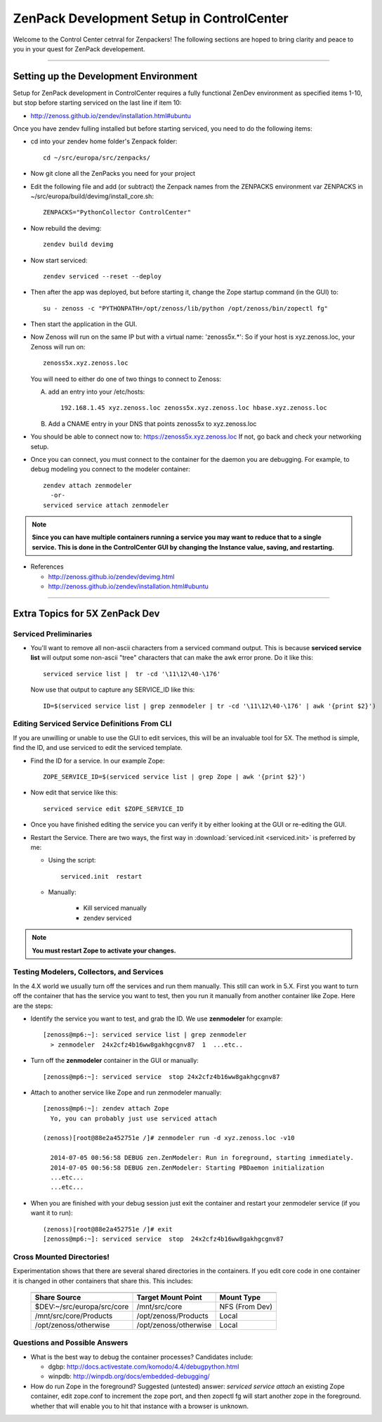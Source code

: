 *********************************************
ZenPack Development Setup in ControlCenter
*********************************************

Welcome to the Control Center cetnral for Zenpackers! The following sections
are hoped to bring clarity and peace to you in your quest for ZenPack
developement.

_______________________________________________________________________________

Setting up the Development Environment
--------------------------------------

Setup for ZenPack development in ControlCenter requires a fully 
functional ZenDev environment as specified items 1-10, but
stop before starting serviced on the last line if item 10:

* http://zenoss.github.io/zendev/installation.html#ubuntu

Once you have zendev fulling installed but before starting serviced, you need
to do the following items:

* cd into your zendev home folder's Zenpack folder::

    cd ~/src/europa/src/zenpacks/

* Now git clone all the ZenPacks you need for your project
* Edit the following file and add (or subtract) the Zenpack names from the
  ZENPACKS environment var ZENPACKS in ~/src/europa/build/devimg/install_core.sh::

   ZENPACKS="PythonCollector ControlCenter"

* Now rebuild the devimg::

   zendev build devimg

* Now start serviced::

   zendev serviced --reset --deploy

* Then after the app was deployed, but before starting it, change the Zope
  startup command (in the GUI) to::

   su - zenoss -c "PYTHONPATH=/opt/zenoss/lib/python /opt/zenoss/bin/zopectl fg"
      
* Then start the application in the GUI.

* Now Zenoss will run on the same IP but with a virtual name: 'zenoss5x.*':
  So if your host is xyz.zenoss.loc, your Zenoss will run on::

    zenoss5x.xyz.zenoss.loc

  You will need to either do one of two things to connect to Zenoss:

  A. add an entry into your /etc/hosts::

      192.168.1.45 xyz.zenoss.loc zenoss5x.xyz.zenoss.loc hbase.xyz.zenoss.loc

  B. Add a CNAME entry in your DNS that points zenoss5x to xyz.zenoss.loc

* You should be able to connect now to: https://zenoss5x.xyz.zenoss.loc
  If not, go back and check your networking setup.

* Once you can connect, you must connect to the container for the daemon
  you are debugging. For example, to debug modeling you connect to the modeler
  container::

   zendev attach zenmodeler
     -or-
   serviced service attach zenmodeler

.. NOTE::

     **Since you can have multiple containers running a service you may want to
     reduce that to a single service. This is done in the ControlCenter GUI
     by changing the Instance value, saving,  and restarting.**

* References

  + http://zenoss.github.io/zendev/devimg.html
  + http://zenoss.github.io/zendev/installation.html#ubuntu

_______________________________________________________________________________

Extra Topics for 5X ZenPack Dev
---------------------------------

Serviced Preliminaries
=======================

* You'll want to remove all non-ascii characters from a serviced command output. 
  This is because **serviced service list** will output some
  non-ascii "tree" characters that can make the awk error prone. Do it like this::

     serviced service list |  tr -cd '\11\12\40-\176'

  Now use that output to capture any SERVICE_ID like this::

     ID=$(serviced service list | grep zenmodeler | tr -cd '\11\12\40-\176' | awk '{print $2}')

Editing Serviced Service Definitions From CLI
================================================

If you are unwilling or unable to use the GUI to edit services, this will be an
invaluable tool for 5X. The method is simple, find the ID, and use serviced to
edit the serviced template.

* Find the ID for a service. In our example Zope::

    ZOPE_SERVICE_ID=$(serviced service list | grep Zope | awk '{print $2}')

* Now edit that service like this::

    serviced service edit $ZOPE_SERVICE_ID

* Once you have finished editing the service you can verify it by either
  looking at the GUI or re-editing the GUI.

* Restart the Service. There are two ways, the first way in 
  :download:`serviced.init <serviced.init>` is preferred by me:

  -  Using the script::
        
      serviced.init  restart

  -  Manually:

      * Kill serviced manually
      * zendev serviced

.. note:: **You must restart Zope to activate your changes.**

Testing Modelers, Collectors, and Services
================================================

In the 4.X world we usually turn off the services and run them manually.
This still can work in 5.X. First you want to turn off the container that
has the service you want to test, then you run it manually from another
container like Zope. Here are the steps:

* Identify the service you want to test, and grab the ID.
  We use  **zenmodeler** for example::

   [zenoss@mp6:~]: serviced service list | grep zenmodeler
     > zenmodeler  24x2cfz4b16ww8gakhgcgnv87  1  ...etc..


* Turn off the **zenmodeler** container in the GUI or manually::

    [zenoss@mp6:~]: serviced service  stop 24x2cfz4b16ww8gakhgcgnv87

* Attach to another service like Zope and run zenmodeler manually::

    [zenoss@mp6:~]: zendev attach Zope
      Yo, you can probably just use serviced attach

    (zenoss)[root@88e2a452751e /]# zenmodeler run -d xyz.zenoss.loc -v10

      2014-07-05 00:56:58 DEBUG zen.ZenModeler: Run in foreground, starting immediately.
      2014-07-05 00:56:58 DEBUG zen.ZenModeler: Starting PBDaemon initialization
      ...etc...
      ...etc...

* When you are finished with your debug session just exit the container
  and restart your zenmodeler service (if you want it to run)::

   (zenoss)[root@88e2a452751e /]# exit
   [zenoss@mp6:~]: serviced service  stop  24x2cfz4b16ww8gakhgcgnv87

Cross Mounted Directories!
===========================

Experimentation shows that there are several shared directories in the
containers. If you edit core code in one container it is changed in other
containers that share this. This includes:

   +----------------------------+-----------------------+------------------+
   +----------------------------+-----------------------+------------------+
   | Share Source               | Target Mount Point    | Mount Type       |
   +============================+=======================+==================+
   | $DEV:~/src/europa/src/core | /mnt/src/core         |   NFS (From Dev) |
   +----------------------------+-----------------------+------------------+
   | /mnt/src/core/Products     | /opt/zenoss/Products  |   Local          |
   +----------------------------+-----------------------+------------------+
   | /opt/zenoss/otherwise      | /opt/zenoss/otherwise |   Local          |
   +----------------------------+-----------------------+------------------+


Questions and Possible Answers
================================

* What is the best way to debug the container processes?
  Candidates include:

  - dgbp: http://docs.activestate.com/komodo/4.4/debugpython.html
  - winpdb: http://winpdb.org/docs/embedded-debugging/

* How do run Zope in the foreground?
  Suggested (untested) answer: *serviced service attach* an existing Zope
  container, edit zope.conf to increment the zope port, and then zopectl fg
  will start another zope in the foreground. whether that will enable you to
  hit that instance with a browser is unknown.

